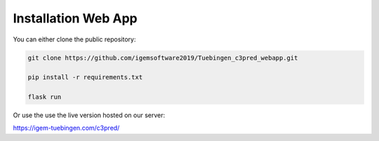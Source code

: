 .. highlight:: shell

====================
Installation Web App
====================

You can either clone the public repository:

.. code-block:: console

    git clone https://github.com/igemsoftware2019/Tuebingen_c3pred_webapp.git

    pip install -r requirements.txt

    flask run

Or use the use the live version hosted on our server:

https://igem-tuebingen.com/c3pred/
